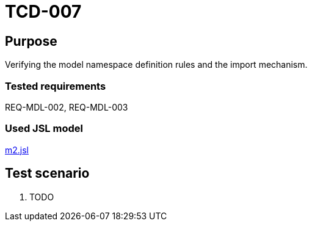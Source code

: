 = TCD-007

== Purpose

Verifying the model namespace definition rules and the import mechanism.

=== Tested requirements

REQ-MDL-002, REQ-MDL-003

=== Used JSL model

xref:resources/m2.jsl[m2.jsl]

== Test scenario

. TODO
